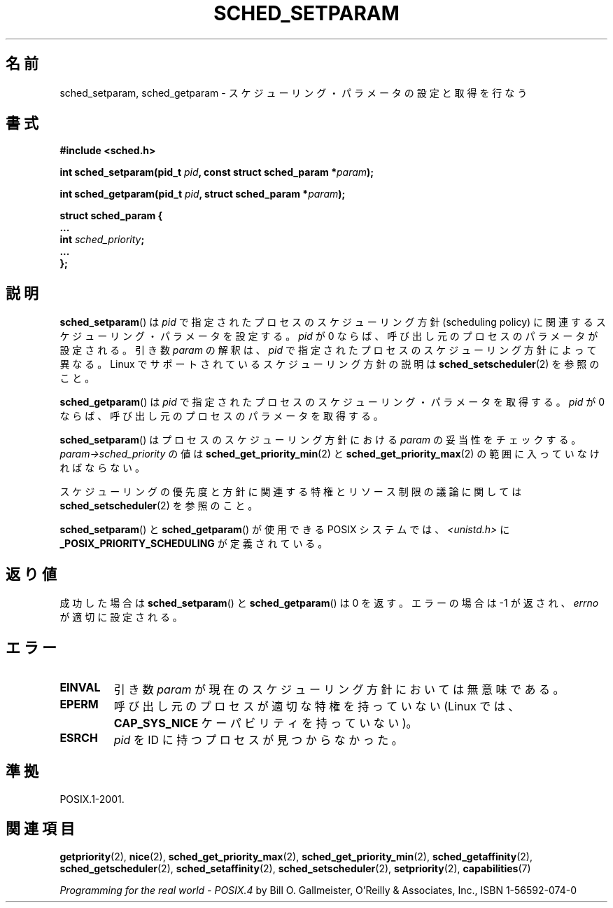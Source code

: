 .\" Hey Emacs! This file is -*- nroff -*- source.
.\"
.\" Copyright (C) Tom Bjorkholm & Markus Kuhn, 1996
.\"
.\" This is free documentation; you can redistribute it and/or
.\" modify it under the terms of the GNU General Public License as
.\" published by the Free Software Foundation; either version 2 of
.\" the License, or (at your option) any later version.
.\"
.\" The GNU General Public License's references to "object code"
.\" and "executables" are to be interpreted as the output of any
.\" document formatting or typesetting system, including
.\" intermediate and printed output.
.\"
.\" This manual is distributed in the hope that it will be useful,
.\" but WITHOUT ANY WARRANTY; without even the implied warranty of
.\" MERCHANTABILITY or FITNESS FOR A PARTICULAR PURPOSE.  See the
.\" GNU General Public License for more details.
.\"
.\" You should have received a copy of the GNU General Public
.\" License along with this manual; if not, write to the Free
.\" Software Foundation, Inc., 59 Temple Place, Suite 330, Boston, MA 02111,
.\" USA.
.\"
.\" 1996-04-01 Tom Bjorkholm <tomb@mydata.se>
.\"            First version written
.\" 1996-04-10 Markus Kuhn <mskuhn@cip.informatik.uni-erlangen.de>
.\"            revision
.\" Modified 2004-05-27 by Michael Kerrisk <mtk.manpages@gmail.com>
.\"
.\" Japanese Version Copyright (c) 1997 HANATAKA Shinya
.\"         all rights reserved.
.\" Translated 1997-02-23, HANATAKA Shinya <hanataka@abyss.rim.or.jp>
.\" Updated & Modified 2005-02-10, Yuichi SATO <ysato444@yahoo.co.jp>
.\" Updated & Modified 2005-10-10, Akihiro MOTOKI <amotoki@dd.iij4u.or.jp>
.\" Updated 2006-04-14, Akihiro MOTOKI, LDP v2.29
.\"
.\"WORD:	process			プロセス
.\"WORD:	scheduling		スケジューリング
.\"WORD:	policy			方針
.\"WORD:	implement		実装
.\"WORD:	parameter		パラメータ
.\"WORD:	effective user ID	実効ユーザーID
.\"
.TH SCHED_SETPARAM 2 2006-03-23 "Linux" "Linux Programmer's Manual"
.SH 名前
sched_setparam, sched_getparam \- スケジューリング・パラメータの設定と取得を行なう
.SH 書式
.nf
.B #include <sched.h>
.sp
.BI "int sched_setparam(pid_t " pid ", const struct sched_param *" param );
.sp
.BI "int sched_getparam(pid_t " pid ", struct sched_param *" param );
.sp
.nf
.ta 4n
\fBstruct sched_param {
    ...
    int \fIsched_priority\fB;
    ...
};
.fi
.SH 説明
.BR sched_setparam ()
は \fIpid\fP で指定されたプロセスのスケジューリング方針 (scheduling policy) に
関連するスケジューリング・パラメータを設定する。
\fIpid\fP が 0 ならば、呼び出し元のプロセスのパラメータが設定される。
引き数 \fIparam\fP の解釈は、
.I pid
で指定されたプロセスのスケジューリング方針によって異なる。
Linux でサポートされているスケジューリング方針の説明は
.BR sched_setscheduler (2)
を参照のこと。

.BR sched_getparam ()
は \fIpid\fP で指定されたプロセスのスケジューリング・パラメータを取得する。
\fIpid\fP が 0 ならば、呼び出し元のプロセスのパラメータを取得する。

.BR sched_setparam ()
はプロセスのスケジューリング方針における \fIparam\fP の妥当性をチェックする。
\fIparam\->sched_priority\fP の値は
.BR sched_get_priority_min (2)
と
.BR sched_get_priority_max (2)
の範囲に入っていなければならない。

スケジューリングの優先度と方針に関連する特権とリソース制限の
議論に関しては
.BR sched_setscheduler (2)
を参照のこと。

.BR sched_setparam ()
と
.BR sched_getparam ()
が使用できる POSIX システムでは、
.I <unistd.h>
に
.B _POSIX_PRIORITY_SCHEDULING
が定義されている。
.SH 返り値
成功した場合は
.BR sched_setparam ()
と
.BR sched_getparam ()
は 0 を返す。
エラーの場合は \-1 が返され、
.I errno
が適切に設定される。
.SH エラー
.TP
.B EINVAL
引き数 \fIparam\fP が現在のスケジューリング方針においては
無意味である。
.TP
.B EPERM
呼び出し元のプロセスが適切な特権を持っていない
(Linux では、
.B CAP_SYS_NICE
ケーパビリティを持っていない)。
.TP
.B ESRCH
\fIpid\fP を ID に持つプロセスが見つからなかった。
.SH 準拠
POSIX.1-2001.
.SH 関連項目
.BR getpriority (2),
.BR nice (2),
.BR sched_get_priority_max (2),
.BR sched_get_priority_min (2),
.BR sched_getaffinity (2),
.BR sched_getscheduler (2),
.BR sched_setaffinity (2),
.BR sched_setscheduler (2),
.BR setpriority (2),
.BR capabilities (7)
.PP
.I Programming for the real world \- POSIX.4
by Bill O. Gallmeister, O'Reilly & Associates, Inc., ISBN 1-56592-074-0

